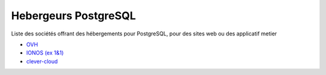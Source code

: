 Hebergeurs PostgreSQL
=====================

Liste des sociétés offrant des hébergements pour PostgreSQL, pour des sites web ou des applicatif metier

* `OVH <https://www.ovhcloud.com/fr/public-cloud/postgresql/>`_
* `IONOS (ex 1&1) <https://cloud.ionos.fr/managed/dbaas/postgresql>`_
* `clever-cloud <https://www.clever-cloud.com/postgresql-hosting>`_

